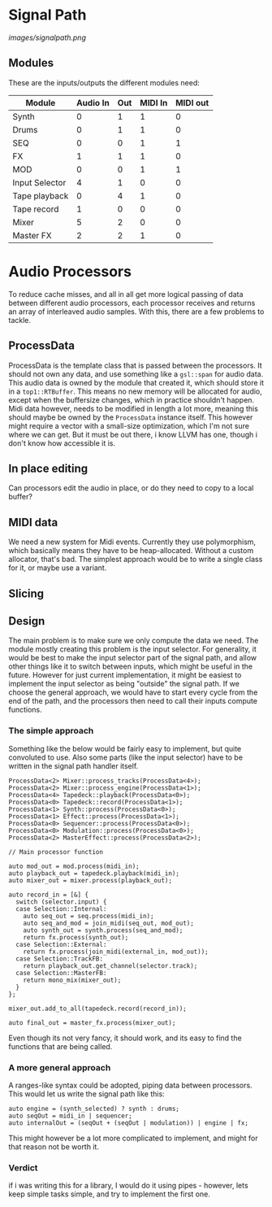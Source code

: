 * Signal Path

[[images/signalpath.png]]

** Modules
These are the inputs/outputs the different modules need:

| Module         | Audio In | Out | MIDI In | MIDI out |
|----------------+----------+-----+---------+----------|
| Synth          |        0 |   1 |       1 |        0 |
| Drums          |        0 |   1 |       1 |        0 |
| SEQ            |        0 |   0 |       1 |        1 |
| FX             |        1 |   1 |       1 |        0 |
| MOD            |        0 |   0 |       1 |        1 |
| Input Selector |        4 |   1 |       0 |        0 |
| Tape playback  |        0 |   4 |       1 |        0 |
| Tape record    |        1 |   0 |       0 |        0 |
| Mixer          |        5 |   2 |       0 |        0 |
| Master FX      |        2 |   2 |       1 |        0 |

* Audio Processors

To reduce cache misses, and all in all get more logical passing of data between different audio processors, each processor receives and returns an array of interleaved audio samples. With this, there are a few problems to tackle.
** ProcessData
ProcessData is the template class that is passed between the processors. It should not own any data, and use something like a =gsl::span= for audio data.
This audio data is owned by the module that created it, which should store it in a =top1::RTBuffer=. This means no new memory will be allocated for audio, except when the buffersize changes, which in practice shouldn't happen.
Midi data however, needs to be modified in length a lot more, meaning this should maybe be owned by the =ProcessData= instance itself. This however might require a vector with a small-size optimization, which I'm not sure where we can get. But it must be out there, i know LLVM has one, though i don't know how accessible it is.
** In place editing
Can processors edit the audio in place, or do they need to copy to a local buffer?
** MIDI data
We need a new system for Midi events. Currently they use polymorphism, which basically means they have to be heap-allocated. Without a custom allocator, that's bad.
The simplest approach would be to write a single class for it, or maybe use a variant.
** Slicing
** Design
The main problem is to make sure we only compute the data we need. The module mostly creating this problem is the input selector. For generality, it would be best to make the input selector part of the signal path, and allow other things like it to switch between inputs, which might be useful in the future. However for just current implementation, it might be easiest to implement the input selector as being "outside" the signal path.
If we choose the general approach, we would have to start every cycle from the end of the path, and the processors then need to call their inputs compute functions.
*** The simple approach
Something like the below would be fairly easy to implement, but quite convoluted to use. Also some parts (like the input selector) have to be written in the signal path handler itself.
#+BEGIN_SRC c++
ProcessData<2> Mixer::process_tracks(ProcessData<4>);
ProcessData<2> Mixer::process_engine(ProcessData<1>);
ProcessData<4> Tapedeck::playback(ProcessData<0>);
ProcessData<0> Tapedeck::record(ProcessData<1>);
ProcessData<1> Synth::process(ProcessData<0>);
ProcessData<1> Effect::process(ProcessData<1>);
ProcessData<0> Sequencer::process(ProcessData<0>);
ProcessData<0> Modulation::process(ProcessData<0>);
ProcessData<2> MasterEffect::process(ProcessData<2>);

// Main processor function

auto mod_out = mod.process(midi_in);
auto playback_out = tapedeck.playback(midi_in);
auto mixer_out = mixer.process(playback_out);

auto record_in = [&] {
  switch (selector.input) {
  case Selection::Internal:
    auto seq_out = seq.process(midi_in);
    auto seq_and_mod = join_midi(seq_out, mod_out);
    auto synth_out = synth.process(seq_and_mod);
    return fx.process(synth_out);
  case Selection::External:
    return fx.process(join_midi(external_in, mod_out));
  case Selection::TrackFB:
    return playback_out.get_channel(selector.track);
  case Selection::MasterFB:
    return mono_mix(mixer_out);
  }
};

mixer_out.add_to_all(tapedeck.record(record_in));

auto final_out = master_fx.process(mixer_out);
#+END_SRC
Even though its not very fancy, it should work, and its easy to find the functions that are being called.
*** A more general approach
A ranges-like syntax could be adopted, piping data between processors. This would let us write the signal path like this:
#+BEGIN_SRC c++
auto engine = (synth_selected) ? synth : drums;
auto seqOut = midi_in | sequencer;
auto internalOut = (seqOut + (seqOut | modulation)) | engine | fx;
#+END_SRC
This might however be a lot more complicated to implement, and might for that reason not be worth it.

*** Verdict
if i was writing this for a library, I would do it using pipes - however, lets keep simple tasks simple, and try to implement the first one.
